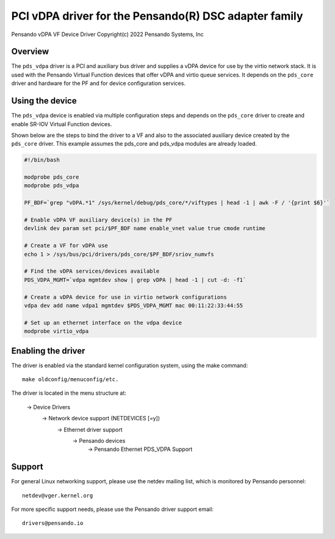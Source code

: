 .. SPDX-License-Identifier: GPL-2.0+
.. note: can be edited and viewed with /usr/bin/formiko-vim

==========================================================
PCI vDPA driver for the Pensando(R) DSC adapter family
==========================================================

Pensando vDPA VF Device Driver
Copyright(c) 2022 Pensando Systems, Inc

Overview
========

The ``pds_vdpa`` driver is a PCI and auxiliary bus driver and supplies
a vDPA device for use by the virtio network stack.  It is used with
the Pensando Virtual Function devices that offer vDPA and virtio queue
services.  It depends on the ``pds_core`` driver and hardware for the PF
and for device configuration services.

Using the device
================

The ``pds_vdpa`` device is enabled via multiple configuration steps and
depends on the ``pds_core`` driver to create and enable SR-IOV Virtual
Function devices.

Shown below are the steps to bind the driver to a VF and also to the
associated auxiliary device created by the ``pds_core`` driver. This
example assumes the pds_core and pds_vdpa modules are already
loaded.

.. code-block:: bash

  #!/bin/bash

  modprobe pds_core
  modprobe pds_vdpa

  PF_BDF=`grep "vDPA.*1" /sys/kernel/debug/pds_core/*/viftypes | head -1 | awk -F / '{print $6}'`

  # Enable vDPA VF auxiliary device(s) in the PF
  devlink dev param set pci/$PF_BDF name enable_vnet value true cmode runtime

  # Create a VF for vDPA use
  echo 1 > /sys/bus/pci/drivers/pds_core/$PF_BDF/sriov_numvfs

  # Find the vDPA services/devices available
  PDS_VDPA_MGMT=`vdpa mgmtdev show | grep vDPA | head -1 | cut -d: -f1`

  # Create a vDPA device for use in virtio network configurations
  vdpa dev add name vdpa1 mgmtdev $PDS_VDPA_MGMT mac 00:11:22:33:44:55

  # Set up an ethernet interface on the vdpa device
  modprobe virtio_vdpa



Enabling the driver
===================

The driver is enabled via the standard kernel configuration system,
using the make command::

  make oldconfig/menuconfig/etc.

The driver is located in the menu structure at:

  -> Device Drivers
    -> Network device support (NETDEVICES [=y])
      -> Ethernet driver support
        -> Pensando devices
          -> Pensando Ethernet PDS_VDPA Support

Support
=======

For general Linux networking support, please use the netdev mailing
list, which is monitored by Pensando personnel::

  netdev@vger.kernel.org

For more specific support needs, please use the Pensando driver support
email::

  drivers@pensando.io
